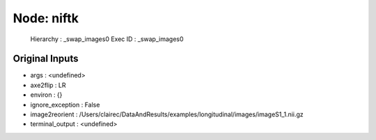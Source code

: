 Node: niftk
===========

 Hierarchy : _swap_images0
 Exec ID : _swap_images0

Original Inputs
---------------

* args : <undefined>
* axe2flip : LR
* environ : {}
* ignore_exception : False
* image2reorient : /Users/clairec/DataAndResults/examples/longitudinal/images/imageS1_1.nii.gz
* terminal_output : <undefined>


